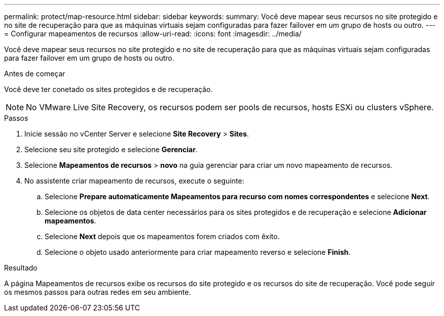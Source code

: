 ---
permalink: protect/map-resource.html 
sidebar: sidebar 
keywords:  
summary: Você deve mapear seus recursos no site protegido e no site de recuperação para que as máquinas virtuais sejam configuradas para fazer failover em um grupo de hosts ou outro. 
---
= Configurar mapeamentos de recursos
:allow-uri-read: 
:icons: font
:imagesdir: ../media/


[role="lead"]
Você deve mapear seus recursos no site protegido e no site de recuperação para que as máquinas virtuais sejam configuradas para fazer failover em um grupo de hosts ou outro.

.Antes de começar
Você deve ter conetado os sites protegidos e de recuperação.


NOTE: No VMware Live Site Recovery, os recursos podem ser pools de recursos, hosts ESXi ou clusters vSphere.

.Passos
. Inicie sessão no vCenter Server e selecione *Site Recovery* > *Sites*.
. Selecione seu site protegido e selecione *Gerenciar*.
. Selecione *Mapeamentos de recursos* > *novo* na guia gerenciar para criar um novo mapeamento de recursos.
. No assistente criar mapeamento de recursos, execute o seguinte:
+
.. Selecione *Prepare automaticamente Mapeamentos para recurso com nomes correspondentes* e selecione *Next*.
.. Selecione os objetos de data center necessários para os sites protegidos e de recuperação e selecione *Adicionar mapeamentos*.
.. Selecione *Next* depois que os mapeamentos forem criados com êxito.
.. Selecione o objeto usado anteriormente para criar mapeamento reverso e selecione *Finish*.




.Resultado
A página Mapeamentos de recursos exibe os recursos do site protegido e os recursos do site de recuperação. Você pode seguir os mesmos passos para outras redes em seu ambiente.
